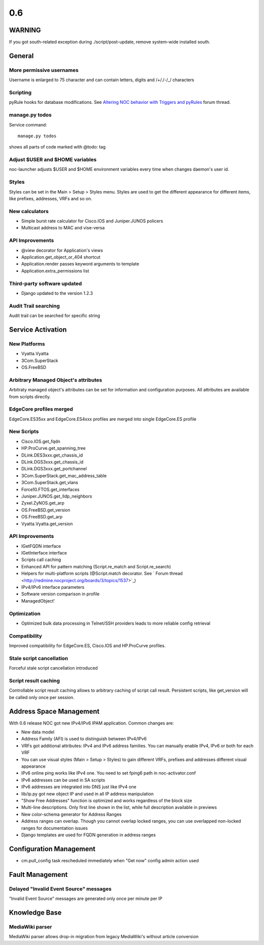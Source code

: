0.6
*******************

WARNING
=======
If you got south-related exception during ./script/post-update, remove system-wide installed south.

General
=======

More permissive usernames
-------------------------
Username is enlarged to 75 character and can contain letters, digits and /+/./-/_/ characters

Scripting
---------
pyRule hooks for database modifications. See `Altering NOC behavior with Triggers and pyRules <http://redmine.nocproject.org/boards/1/topics/1481>`_ forum thread.

manage.py todos
---------------
Service command::

    manage.py todos

shows all parts of code marked with @todo: tag

Adjust $USER and $HOME variables
--------------------------------
noc-launcher adjusts $USER and $HOME environment variables every time when changes
daemon's user id.

Styles
------
Styles can be set in the Main > Setup > Styles menu. Styles are used to get the different
appearance for different items, like prefixes, addresses, VRFs and so on.

New calculators
---------------
* Simple burst rate calculator for Cisco.IOS and Juniper.JUNOS policers
* Multicast address to MAC and vise-versa

API Improvements
----------------
* @view decorator for Application's views
* Application.get_object_or_404 shortcut
* Application.render passes keyword arguments to template
* Application.extra_permissions list

Third-party software updated
----------------------------
* Django updated to the version 1.2.3

Audit Trail searching
---------------------
Audit trail can be searched for specific string

Service Activation
==================

New Platforms
-------------
* Vyatta.Vyatta
* 3Com.SuperStack
* OS.FreeBSD

Arbitrary Managed Object's attributes
-------------------------------------
Arbitraty managed object's attributes can be set for information and configuration purposes.
All attributes are available from scripts directly.

EdgeCore profiles merged
------------------------
EdgeCore.ES35xx and EdgeCore.ES4xxx profiles are merged into single EdgeCore.ES profile

New Scripts
-----------
* Cisco.IOS.get_fqdn
* HP.ProCurve.get_spanning_tree
* DLink.DES3xxx.get_chassis_id
* DLink.DGS3xxx.get_chassis_id
* DLink.DGS3xxx.get_portchannel
* 3Com.SuperStack.get_mac_address_table
* 3Com.SuperStack.get_vlans
* Force10.FTOS.get_interfaces
* Juniper.JUNOS.get_lldp_neighbors
* Zyxel.ZyNOS.get_arp
* OS.FreeBSD.get_version
* OS.FreeBSD.get_arp
* Vyatta.Vyatta.get_version

API Improvements
----------------
* IGetFQDN interface
* IGetInterface interface
* Scripts call caching
* Enhanced API for pattern matching (Script.re_match and Script.re_search)
* Helpers for multi-platform scripts (@Script.match decorator. See ` Forum thread <http://redmine.nocproject.org/boards/3/topics/1537>`_)
* IPv4/IPv6 interface parameters
* Software version comparison in profile
* ManagedObject'

Optimization
------------
* Optimized bulk data processing in Telnet/SSH providers leads to more reliable config retrieval

Compatibility
-------------
Improved compatibility for EdgeCore.ES, Cisco.IOS and HP.ProCurve profiles.

Stale script cancellation
-------------------------
Forceful stale script cancellation introduced

Script result caching
---------------------
Controllable script result caching allows to arbitrary caching of script call result.
Persistent scripts, like get_version will be called only once per session.

Address Space Management
========================
With 0.6 release NOC got new IPv4/IPv6 IPAM application. Common changes are:

* New data model
* Address Family (AFI) is used to distinguish between IPv4/IPv6
* VRFs got additional attributes: IPv4 and IPv6 address families. You can manually enable IPv4, IPv6 or both for each VRF
* You can use visual styles (Main > Setup > Styles) to gain different VRFs, prefixes and addresses different visual appearance
* IPv6 online ping works like IPv4 one. You need to set fping6 path in noc-activator.conf
* IPv6 addresses can be used in SA scripts
* IPv6 addresses are integrated into DNS just like IPv4 one
* lib/ip.py got new object IP and used in all IP address manipulation
* "Show Free Addresses" function is optimized and works regardless of the block size
* Multi-line descriptions. Only first line shown in the list, while full description available in previews
* New color-schema generator for Address Ranges
* Address ranges can overlap. Though you cannot overlap locked ranges, you can use overlapped non-locked ranges for documentation issues
* Django templates are used for FQDN generation in address ranges

Configuration Management
========================
* cm.pull_config task rescheduled immediately when "Get now" config admin action used

Fault Management
================

Delayed "Invalid Event Source" messages
---------------------------------------
"Invalid Event Source" messages are generated only once per minute per IP

Knowledge Base
==============

MediaWiki parser
----------------
MediaWiki parser allows drop-in migration from legacy MediaWiki's without article conversion